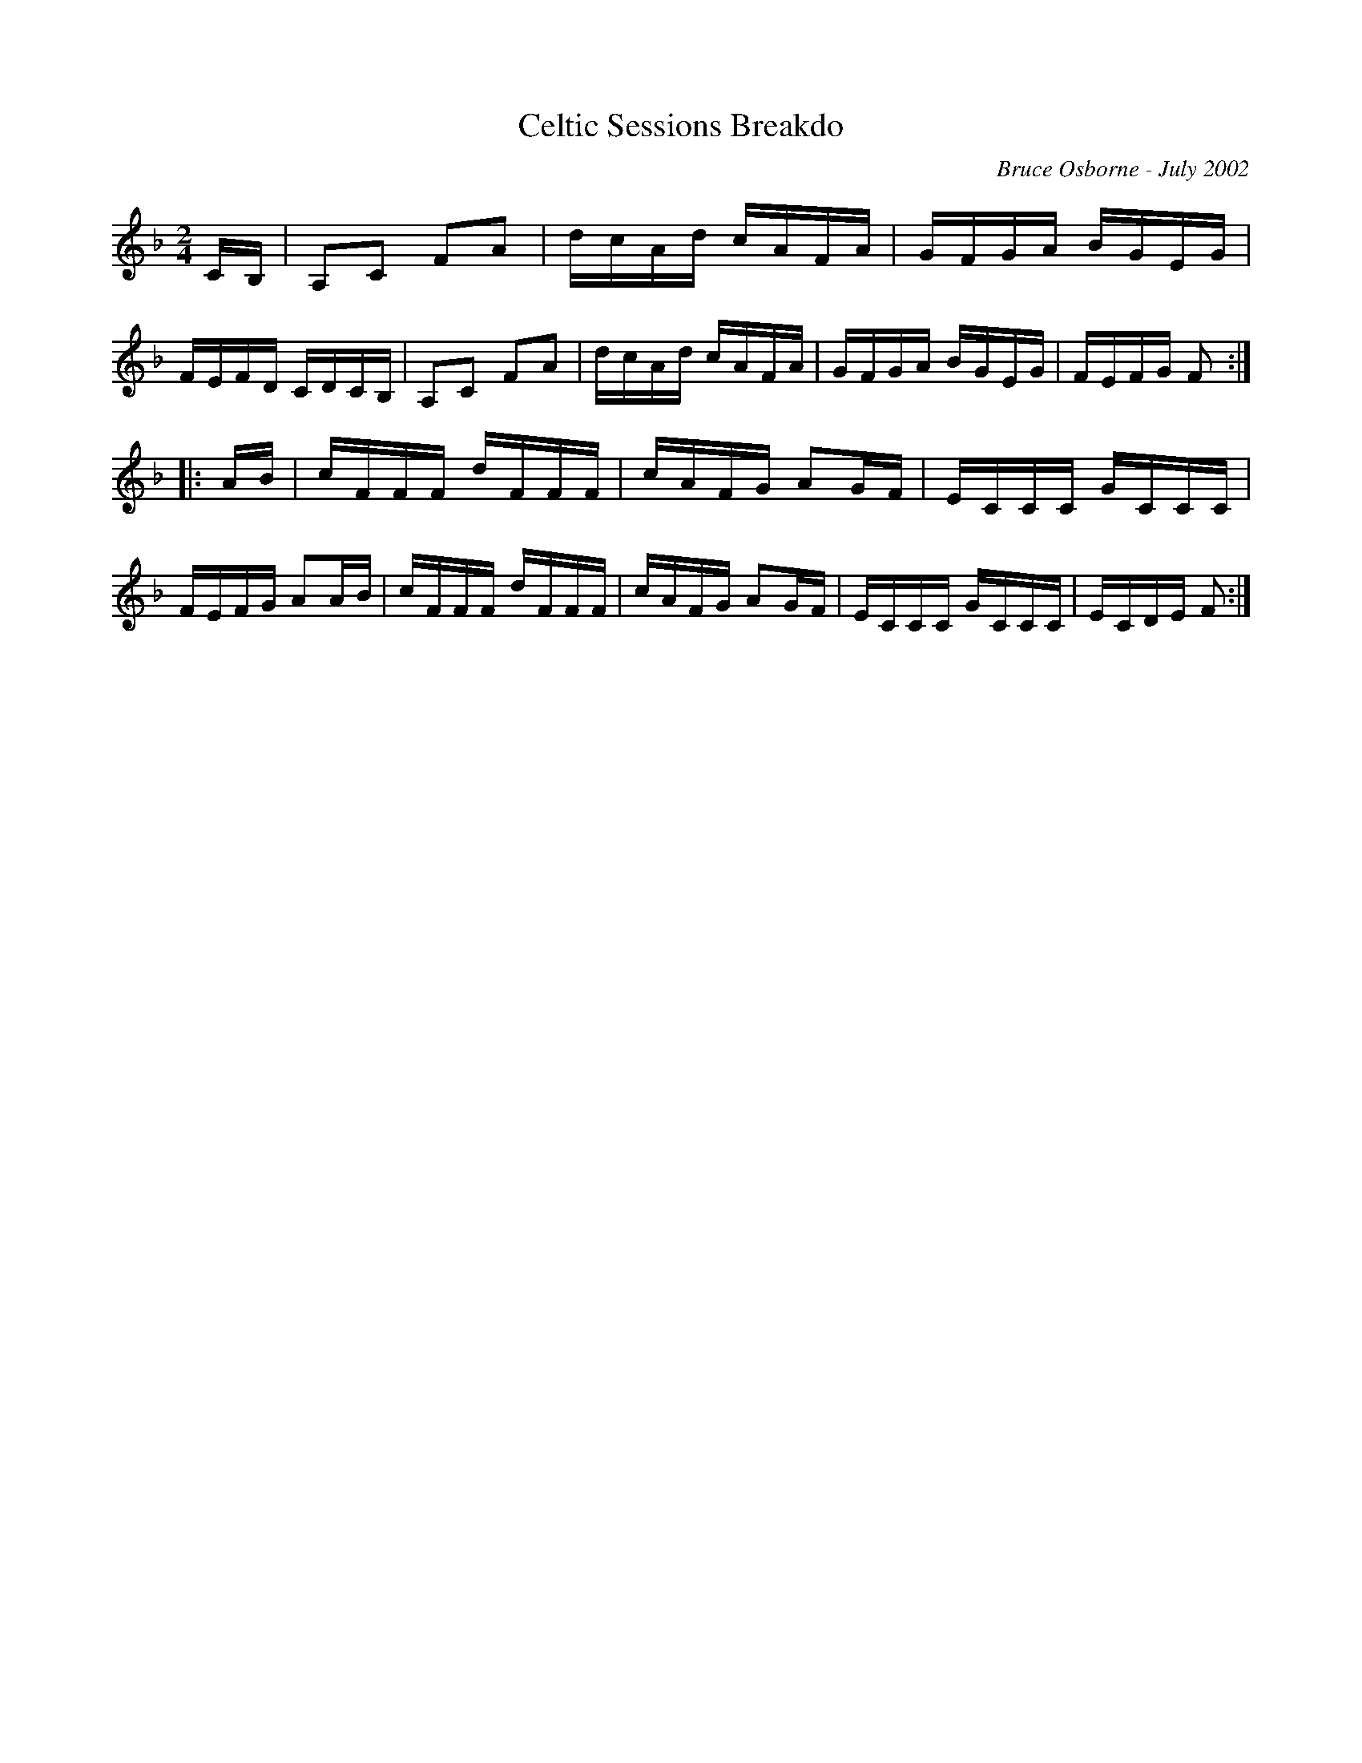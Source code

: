 X:46
T:Celtic Sessions Breakdo
R:reel
C:Bruce Osborne - July 2002
Z:abc by bosborne@kos.net
M:2/4
L:1/8
K:Fmaj
C/B,/|A,C FA|d/c/A/d/ c/A/F/A/|G/F/G/A/ B/G/E/G/|F/E/F/D/ C/D/C/B,/|\
A,C FA|d/c/A/d/ c/A/F/A/|G/F/G/A/ B/G/E/G/|F/E/F/G/ F:|
|:A/B/|c/F/F/F/ d/F/F/F/|c/A/F/G/ AG/F/|E/C/C/C/ G/C/C/C/|F/E/F/G/ AA/B/|\
c/F/F/F/ d/F/F/F/|c/A/F/G/ AG/F/|E/C/C/C/ G/C/C/C/|E/C/D/E/ F:|
